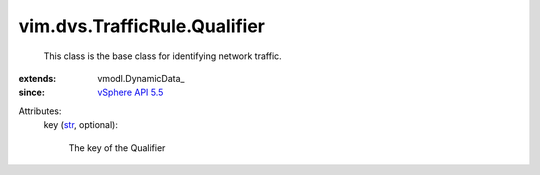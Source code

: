 
vim.dvs.TrafficRule.Qualifier
=============================
  This class is the base class for identifying network traffic.
:extends: vmodl.DynamicData_
:since: `vSphere API 5.5 <vim/version.rst#vimversionversion9>`_

Attributes:
    key (`str <https://docs.python.org/2/library/stdtypes.html>`_, optional):

       The key of the Qualifier
